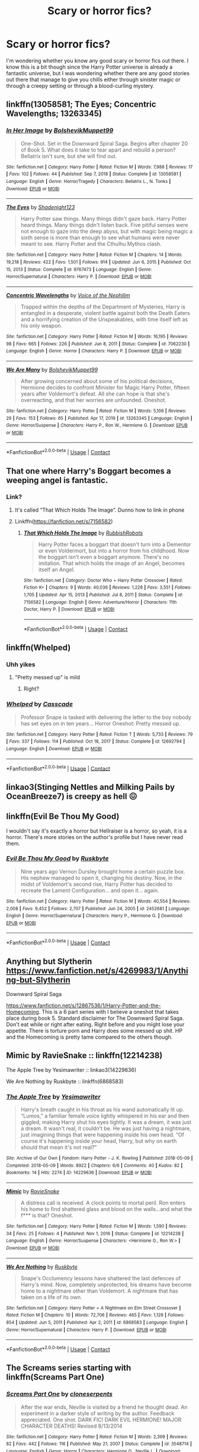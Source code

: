 #+TITLE: Scary or horror fics?

* Scary or horror fics?
:PROPERTIES:
:Author: I_love_DPs
:Score: 16
:DateUnix: 1618700113.0
:DateShort: 2021-Apr-18
:FlairText: Request
:END:
I'm wondering whether you know any good scary or horror fics out there. I know this is a bit though since the Harry Potter universe is already a fantastic universe, but I was wondering whether there are any good stories out there that manage to give you chills either through sinister magic or through a creepy setting or through a blood-curling mystery.


** linkffn(13058581; The Eyes; Concentric Wavelengths; 13263345)
:PROPERTIES:
:Author: redpxtato
:Score: 3
:DateUnix: 1618767838.0
:DateShort: 2021-Apr-18
:END:

*** [[https://www.fanfiction.net/s/13058581/1/][*/In Her Image/*]] by [[https://www.fanfiction.net/u/10461539/BolshevikMuppet99][/BolshevikMuppet99/]]

#+begin_quote
  One-Shot. Set in the Downward Spiral Saga. Begins after chapter 20 of Book 5. What does it take to tear apart and rebuild a person? Bellatrix isn't sure, but she will find out.
#+end_quote

^{/Site/:} ^{fanfiction.net} ^{*|*} ^{/Category/:} ^{Harry} ^{Potter} ^{*|*} ^{/Rated/:} ^{Fiction} ^{M} ^{*|*} ^{/Words/:} ^{7,988} ^{*|*} ^{/Reviews/:} ^{17} ^{*|*} ^{/Favs/:} ^{102} ^{*|*} ^{/Follows/:} ^{44} ^{*|*} ^{/Published/:} ^{Sep} ^{7,} ^{2018} ^{*|*} ^{/Status/:} ^{Complete} ^{*|*} ^{/id/:} ^{13058581} ^{*|*} ^{/Language/:} ^{English} ^{*|*} ^{/Genre/:} ^{Horror/Tragedy} ^{*|*} ^{/Characters/:} ^{Bellatrix} ^{L.,} ^{N.} ^{Tonks} ^{*|*} ^{/Download/:} ^{[[http://www.ff2ebook.com/old/ffn-bot/index.php?id=13058581&source=ff&filetype=epub][EPUB]]} ^{or} ^{[[http://www.ff2ebook.com/old/ffn-bot/index.php?id=13058581&source=ff&filetype=mobi][MOBI]]}

--------------

[[https://www.fanfiction.net/s/9767473/1/][*/The Eyes/*]] by [[https://www.fanfiction.net/u/3864170/Shadenight123][/Shadenight123/]]

#+begin_quote
  Harry Potter saw things. Many things didn't gaze back. Harry Potter heard things. Many things didn't listen back. Five pitiful senses were not enough to gaze into the deep abyss, but with magic being magic a sixth sense is more than enough to see what humans were never meant to see. Harry Potter and the Cthulhu Mythos clash.
#+end_quote

^{/Site/:} ^{fanfiction.net} ^{*|*} ^{/Category/:} ^{Harry} ^{Potter} ^{*|*} ^{/Rated/:} ^{Fiction} ^{M} ^{*|*} ^{/Chapters/:} ^{14} ^{*|*} ^{/Words/:} ^{19,218} ^{*|*} ^{/Reviews/:} ^{422} ^{*|*} ^{/Favs/:} ^{1,501} ^{*|*} ^{/Follows/:} ^{914} ^{*|*} ^{/Updated/:} ^{Jun} ^{6,} ^{2015} ^{*|*} ^{/Published/:} ^{Oct} ^{15,} ^{2013} ^{*|*} ^{/Status/:} ^{Complete} ^{*|*} ^{/id/:} ^{9767473} ^{*|*} ^{/Language/:} ^{English} ^{*|*} ^{/Genre/:} ^{Horror/Supernatural} ^{*|*} ^{/Characters/:} ^{Harry} ^{P.} ^{*|*} ^{/Download/:} ^{[[http://www.ff2ebook.com/old/ffn-bot/index.php?id=9767473&source=ff&filetype=epub][EPUB]]} ^{or} ^{[[http://www.ff2ebook.com/old/ffn-bot/index.php?id=9767473&source=ff&filetype=mobi][MOBI]]}

--------------

[[https://www.fanfiction.net/s/7062230/1/][*/Concentric Wavelengths/*]] by [[https://www.fanfiction.net/u/1508866/Voice-of-the-Nephilim][/Voice of the Nephilim/]]

#+begin_quote
  Trapped within the depths of the Department of Mysteries, Harry is entangled in a desperate, violent battle against both the Death Eaters and a horrifying creation of the Unspeakables, with time itself left as his only weapon.
#+end_quote

^{/Site/:} ^{fanfiction.net} ^{*|*} ^{/Category/:} ^{Harry} ^{Potter} ^{*|*} ^{/Rated/:} ^{Fiction} ^{M} ^{*|*} ^{/Words/:} ^{16,195} ^{*|*} ^{/Reviews/:} ^{98} ^{*|*} ^{/Favs/:} ^{665} ^{*|*} ^{/Follows/:} ^{226} ^{*|*} ^{/Published/:} ^{Jun} ^{8,} ^{2011} ^{*|*} ^{/Status/:} ^{Complete} ^{*|*} ^{/id/:} ^{7062230} ^{*|*} ^{/Language/:} ^{English} ^{*|*} ^{/Genre/:} ^{Horror} ^{*|*} ^{/Characters/:} ^{Harry} ^{P.} ^{*|*} ^{/Download/:} ^{[[http://www.ff2ebook.com/old/ffn-bot/index.php?id=7062230&source=ff&filetype=epub][EPUB]]} ^{or} ^{[[http://www.ff2ebook.com/old/ffn-bot/index.php?id=7062230&source=ff&filetype=mobi][MOBI]]}

--------------

[[https://www.fanfiction.net/s/13263345/1/][*/We Are Many/*]] by [[https://www.fanfiction.net/u/10461539/BolshevikMuppet99][/BolshevikMuppet99/]]

#+begin_quote
  After growing concerned about some of his political decisions, Hermione decides to confront Minister for Magic Harry Potter, fifteen years after Voldemort's defeat. All she can hope is that she's overreacting, and that her worries are unfounded. Oneshot.
#+end_quote

^{/Site/:} ^{fanfiction.net} ^{*|*} ^{/Category/:} ^{Harry} ^{Potter} ^{*|*} ^{/Rated/:} ^{Fiction} ^{M} ^{*|*} ^{/Words/:} ^{5,106} ^{*|*} ^{/Reviews/:} ^{29} ^{*|*} ^{/Favs/:} ^{153} ^{*|*} ^{/Follows/:} ^{65} ^{*|*} ^{/Published/:} ^{Apr} ^{17,} ^{2019} ^{*|*} ^{/id/:} ^{13263345} ^{*|*} ^{/Language/:} ^{English} ^{*|*} ^{/Genre/:} ^{Horror/Suspense} ^{*|*} ^{/Characters/:} ^{Harry} ^{P.,} ^{Ron} ^{W.,} ^{Hermione} ^{G.} ^{*|*} ^{/Download/:} ^{[[http://www.ff2ebook.com/old/ffn-bot/index.php?id=13263345&source=ff&filetype=epub][EPUB]]} ^{or} ^{[[http://www.ff2ebook.com/old/ffn-bot/index.php?id=13263345&source=ff&filetype=mobi][MOBI]]}

--------------

*FanfictionBot*^{2.0.0-beta} | [[https://github.com/FanfictionBot/reddit-ffn-bot/wiki/Usage][Usage]] | [[https://www.reddit.com/message/compose?to=tusing][Contact]]
:PROPERTIES:
:Author: FanfictionBot
:Score: 3
:DateUnix: 1618767888.0
:DateShort: 2021-Apr-18
:END:


** That one where Harry's Boggart becomes a weeping angel is fantastic.
:PROPERTIES:
:Author: A-Game-Of-Fate
:Score: 6
:DateUnix: 1618700356.0
:DateShort: 2021-Apr-18
:END:

*** Link?
:PROPERTIES:
:Author: HELLOOOOOOooooot
:Score: 2
:DateUnix: 1618773888.0
:DateShort: 2021-Apr-18
:END:

**** It's called “That Which Holds The Image”. Dunno how to link in phone
:PROPERTIES:
:Author: A-Game-Of-Fate
:Score: 2
:DateUnix: 1618775462.0
:DateShort: 2021-Apr-19
:END:


**** Linkffn([[https://fanfiction.net/s/7156582]])
:PROPERTIES:
:Author: rohan62442
:Score: 1
:DateUnix: 1618776087.0
:DateShort: 2021-Apr-19
:END:

***** [[https://www.fanfiction.net/s/7156582/1/][*/That Which Holds The Image/*]] by [[https://www.fanfiction.net/u/1981006/RubbishRobots][/RubbishRobots/]]

#+begin_quote
  Harry Potter faces a boggart that doesn't turn into a Dementor or even Voldermort, but into a horror from his childhood. Now the boggart isn't even a boggart anymore. There's no imitation. That which holds the image of an Angel, becomes itself an Angel.
#+end_quote

^{/Site/:} ^{fanfiction.net} ^{*|*} ^{/Category/:} ^{Doctor} ^{Who} ^{+} ^{Harry} ^{Potter} ^{Crossover} ^{*|*} ^{/Rated/:} ^{Fiction} ^{K+} ^{*|*} ^{/Chapters/:} ^{9} ^{*|*} ^{/Words/:} ^{40,036} ^{*|*} ^{/Reviews/:} ^{1,228} ^{*|*} ^{/Favs/:} ^{3,551} ^{*|*} ^{/Follows/:} ^{1,705} ^{*|*} ^{/Updated/:} ^{Apr} ^{15,} ^{2013} ^{*|*} ^{/Published/:} ^{Jul} ^{8,} ^{2011} ^{*|*} ^{/Status/:} ^{Complete} ^{*|*} ^{/id/:} ^{7156582} ^{*|*} ^{/Language/:} ^{English} ^{*|*} ^{/Genre/:} ^{Adventure/Horror} ^{*|*} ^{/Characters/:} ^{11th} ^{Doctor,} ^{Harry} ^{P.} ^{*|*} ^{/Download/:} ^{[[http://www.ff2ebook.com/old/ffn-bot/index.php?id=7156582&source=ff&filetype=epub][EPUB]]} ^{or} ^{[[http://www.ff2ebook.com/old/ffn-bot/index.php?id=7156582&source=ff&filetype=mobi][MOBI]]}

--------------

*FanfictionBot*^{2.0.0-beta} | [[https://github.com/FanfictionBot/reddit-ffn-bot/wiki/Usage][Usage]] | [[https://www.reddit.com/message/compose?to=tusing][Contact]]
:PROPERTIES:
:Author: FanfictionBot
:Score: 1
:DateUnix: 1618776105.0
:DateShort: 2021-Apr-19
:END:


** linkffn(Whelped)
:PROPERTIES:
:Author: sailingg
:Score: 6
:DateUnix: 1618712564.0
:DateShort: 2021-Apr-18
:END:

*** Uhh yikes
:PROPERTIES:
:Author: HELLOOOOOOooooot
:Score: 2
:DateUnix: 1618768441.0
:DateShort: 2021-Apr-18
:END:

**** "Pretty messed up" is mild
:PROPERTIES:
:Author: sailingg
:Score: 3
:DateUnix: 1618769460.0
:DateShort: 2021-Apr-18
:END:

***** Right?
:PROPERTIES:
:Author: HELLOOOOOOooooot
:Score: 1
:DateUnix: 1618772985.0
:DateShort: 2021-Apr-18
:END:


*** [[https://www.fanfiction.net/s/12692794/1/][*/Whelped/*]] by [[https://www.fanfiction.net/u/7949415/Casscade][/Casscade/]]

#+begin_quote
  Professor Snape is tasked with delivering the letter to the boy nobody has set eyes on in ten years... Horror Oneshot: Pretty messed up.
#+end_quote

^{/Site/:} ^{fanfiction.net} ^{*|*} ^{/Category/:} ^{Harry} ^{Potter} ^{*|*} ^{/Rated/:} ^{Fiction} ^{T} ^{*|*} ^{/Words/:} ^{5,733} ^{*|*} ^{/Reviews/:} ^{79} ^{*|*} ^{/Favs/:} ^{337} ^{*|*} ^{/Follows/:} ^{114} ^{*|*} ^{/Published/:} ^{Oct} ^{18,} ^{2017} ^{*|*} ^{/Status/:} ^{Complete} ^{*|*} ^{/id/:} ^{12692794} ^{*|*} ^{/Language/:} ^{English} ^{*|*} ^{/Download/:} ^{[[http://www.ff2ebook.com/old/ffn-bot/index.php?id=12692794&source=ff&filetype=epub][EPUB]]} ^{or} ^{[[http://www.ff2ebook.com/old/ffn-bot/index.php?id=12692794&source=ff&filetype=mobi][MOBI]]}

--------------

*FanfictionBot*^{2.0.0-beta} | [[https://github.com/FanfictionBot/reddit-ffn-bot/wiki/Usage][Usage]] | [[https://www.reddit.com/message/compose?to=tusing][Contact]]
:PROPERTIES:
:Author: FanfictionBot
:Score: 1
:DateUnix: 1618712590.0
:DateShort: 2021-Apr-18
:END:


** linkao3(Stinging Nettles and Milking Pails by OceanBreeze7) is creepy as hell 😖
:PROPERTIES:
:Author: WhistlingBanshee
:Score: 3
:DateUnix: 1618700201.0
:DateShort: 2021-Apr-18
:END:


** linkffn(Evil Be Thou My Good)

I wouldn't say it's exactly a horror but Hellraiser is a horror, so yeah, it is a horror. There's more stories on the author's profile but I have never read them.
:PROPERTIES:
:Author: EliseCz1
:Score: 4
:DateUnix: 1618736611.0
:DateShort: 2021-Apr-18
:END:

*** [[https://www.fanfiction.net/s/2452681/1/][*/Evil Be Thou My Good/*]] by [[https://www.fanfiction.net/u/226550/Ruskbyte][/Ruskbyte/]]

#+begin_quote
  Nine years ago Vernon Dursley brought home a certain puzzle box. His nephew managed to open it, changing his destiny. Now, in the midst of Voldemort's second rise, Harry Potter has decided to recreate the Lament Configuration... and open it... again.
#+end_quote

^{/Site/:} ^{fanfiction.net} ^{*|*} ^{/Category/:} ^{Harry} ^{Potter} ^{*|*} ^{/Rated/:} ^{Fiction} ^{M} ^{*|*} ^{/Words/:} ^{40,554} ^{*|*} ^{/Reviews/:} ^{2,008} ^{*|*} ^{/Favs/:} ^{9,452} ^{*|*} ^{/Follows/:} ^{2,707} ^{*|*} ^{/Published/:} ^{Jun} ^{24,} ^{2005} ^{*|*} ^{/id/:} ^{2452681} ^{*|*} ^{/Language/:} ^{English} ^{*|*} ^{/Genre/:} ^{Horror/Supernatural} ^{*|*} ^{/Characters/:} ^{Harry} ^{P.,} ^{Hermione} ^{G.} ^{*|*} ^{/Download/:} ^{[[http://www.ff2ebook.com/old/ffn-bot/index.php?id=2452681&source=ff&filetype=epub][EPUB]]} ^{or} ^{[[http://www.ff2ebook.com/old/ffn-bot/index.php?id=2452681&source=ff&filetype=mobi][MOBI]]}

--------------

*FanfictionBot*^{2.0.0-beta} | [[https://github.com/FanfictionBot/reddit-ffn-bot/wiki/Usage][Usage]] | [[https://www.reddit.com/message/compose?to=tusing][Contact]]
:PROPERTIES:
:Author: FanfictionBot
:Score: 2
:DateUnix: 1618736639.0
:DateShort: 2021-Apr-18
:END:


** Anything but Slytherin [[https://www.fanfiction.net/s/4269983/1/Anything-but-Slytherin]]

Downward Spiral Saga

[[https://www.fanfiction.net/s/12867536/1/Harry-Potter-and-the-Homecoming]]. This is a 6 part series with I believe a oneshot that takes place during book 5. Standard disclaimer for The Downward Spiral Saga. Don't eat while or right after eating. Right before and you might lose your appetite. There is torture porn and Harry does some messed up shit. HP and the Homecoming is pretty tame compared to the others though.
:PROPERTIES:
:Author: HELLOOOOOOooooot
:Score: 2
:DateUnix: 1618768789.0
:DateShort: 2021-Apr-18
:END:


** Mimic by RavieSnake :: linkffn(12214238)

The Apple Tree by Yesimawriter :: linkao3(14229636)

We Are Nothing by Ruskbyte :: linkffn(6868583)
:PROPERTIES:
:Author: studynight
:Score: 1
:DateUnix: 1618755253.0
:DateShort: 2021-Apr-18
:END:

*** [[https://archiveofourown.org/works/14229636][*/The Apple Tree/*]] by [[https://www.archiveofourown.org/users/Yesimawriter/pseuds/Yesimawriter][/Yesimawriter/]]

#+begin_quote
  Harry's breath caught in his throat as his wand automatically lit up. “Lumos,” a familiar female voice lightly whispered in his ear and then giggled, making Harry shut his eyes tightly. It was a dream, it was just a dream. It wasn't real, it couldn't be. He was just having a nightmare, just imagining things that were happening inside his own head. “Of course it's happening inside your head, Harry, but why on earth should that mean it's not real?”
#+end_quote

^{/Site/:} ^{Archive} ^{of} ^{Our} ^{Own} ^{*|*} ^{/Fandom/:} ^{Harry} ^{Potter} ^{-} ^{J.} ^{K.} ^{Rowling} ^{*|*} ^{/Published/:} ^{2018-05-09} ^{*|*} ^{/Completed/:} ^{2018-05-09} ^{*|*} ^{/Words/:} ^{8922} ^{*|*} ^{/Chapters/:} ^{6/6} ^{*|*} ^{/Comments/:} ^{40} ^{*|*} ^{/Kudos/:} ^{82} ^{*|*} ^{/Bookmarks/:} ^{14} ^{*|*} ^{/Hits/:} ^{2274} ^{*|*} ^{/ID/:} ^{14229636} ^{*|*} ^{/Download/:} ^{[[https://archiveofourown.org/downloads/14229636/The%20Apple%20Tree.epub?updated_at=1526835376][EPUB]]} ^{or} ^{[[https://archiveofourown.org/downloads/14229636/The%20Apple%20Tree.mobi?updated_at=1526835376][MOBI]]}

--------------

[[https://www.fanfiction.net/s/12214238/1/][*/Mimic/*]] by [[https://www.fanfiction.net/u/6579522/RavieSnake][/RavieSnake/]]

#+begin_quote
  A distress call is received. A clock points to mortal peril. Ron enters his home to find shattered glass and blood on the walls...and what the f*** is that? Oneshot.
#+end_quote

^{/Site/:} ^{fanfiction.net} ^{*|*} ^{/Category/:} ^{Harry} ^{Potter} ^{*|*} ^{/Rated/:} ^{Fiction} ^{M} ^{*|*} ^{/Words/:} ^{1,590} ^{*|*} ^{/Reviews/:} ^{34} ^{*|*} ^{/Favs/:} ^{25} ^{*|*} ^{/Follows/:} ^{4} ^{*|*} ^{/Published/:} ^{Nov} ^{1,} ^{2016} ^{*|*} ^{/Status/:} ^{Complete} ^{*|*} ^{/id/:} ^{12214238} ^{*|*} ^{/Language/:} ^{English} ^{*|*} ^{/Genre/:} ^{Horror/Suspense} ^{*|*} ^{/Characters/:} ^{<Hermione} ^{G.,} ^{Ron} ^{W.>} ^{*|*} ^{/Download/:} ^{[[http://www.ff2ebook.com/old/ffn-bot/index.php?id=12214238&source=ff&filetype=epub][EPUB]]} ^{or} ^{[[http://www.ff2ebook.com/old/ffn-bot/index.php?id=12214238&source=ff&filetype=mobi][MOBI]]}

--------------

[[https://www.fanfiction.net/s/6868583/1/][*/We Are Nothing/*]] by [[https://www.fanfiction.net/u/226550/Ruskbyte][/Ruskbyte/]]

#+begin_quote
  Snape's Occlumency lessons have shattered the last defences of Harry's mind. Now, completely unprotected, his dreams have become home to a nightmare other than Voldemort. A nightmare that has taken on a life of its own.
#+end_quote

^{/Site/:} ^{fanfiction.net} ^{*|*} ^{/Category/:} ^{Harry} ^{Potter} ^{+} ^{A} ^{Nightmare} ^{on} ^{Elm} ^{Street} ^{Crossover} ^{*|*} ^{/Rated/:} ^{Fiction} ^{M} ^{*|*} ^{/Chapters/:} ^{10} ^{*|*} ^{/Words/:} ^{72,706} ^{*|*} ^{/Reviews/:} ^{465} ^{*|*} ^{/Favs/:} ^{1,129} ^{*|*} ^{/Follows/:} ^{854} ^{*|*} ^{/Updated/:} ^{Jun} ^{5,} ^{2011} ^{*|*} ^{/Published/:} ^{Apr} ^{2,} ^{2011} ^{*|*} ^{/id/:} ^{6868583} ^{*|*} ^{/Language/:} ^{English} ^{*|*} ^{/Genre/:} ^{Horror/Supernatural} ^{*|*} ^{/Characters/:} ^{Harry} ^{P.} ^{*|*} ^{/Download/:} ^{[[http://www.ff2ebook.com/old/ffn-bot/index.php?id=6868583&source=ff&filetype=epub][EPUB]]} ^{or} ^{[[http://www.ff2ebook.com/old/ffn-bot/index.php?id=6868583&source=ff&filetype=mobi][MOBI]]}

--------------

*FanfictionBot*^{2.0.0-beta} | [[https://github.com/FanfictionBot/reddit-ffn-bot/wiki/Usage][Usage]] | [[https://www.reddit.com/message/compose?to=tusing][Contact]]
:PROPERTIES:
:Author: FanfictionBot
:Score: 1
:DateUnix: 1618755276.0
:DateShort: 2021-Apr-18
:END:


** The Screams series starting with linkffn(Screams Part One)
:PROPERTIES:
:Author: rohan62442
:Score: 1
:DateUnix: 1618773234.0
:DateShort: 2021-Apr-18
:END:

*** [[https://www.fanfiction.net/s/3548714/1/][*/Screams Part One/*]] by [[https://www.fanfiction.net/u/881050/cloneserpents][/cloneserpents/]]

#+begin_quote
  After the war ends, Neville is visited by a friend he thought dead. An experiment in a darker style of writing by the author. Feedback appreciated. One shot. DARK FIC! DARK EVIL HERMIONE! MAJOR CHARACTER DEATHS! Revised 8/13/2014
#+end_quote

^{/Site/:} ^{fanfiction.net} ^{*|*} ^{/Category/:} ^{Harry} ^{Potter} ^{*|*} ^{/Rated/:} ^{Fiction} ^{M} ^{*|*} ^{/Words/:} ^{2,399} ^{*|*} ^{/Reviews/:} ^{82} ^{*|*} ^{/Favs/:} ^{442} ^{*|*} ^{/Follows/:} ^{116} ^{*|*} ^{/Published/:} ^{May} ^{21,} ^{2007} ^{*|*} ^{/Status/:} ^{Complete} ^{*|*} ^{/id/:} ^{3548714} ^{*|*} ^{/Language/:} ^{English} ^{*|*} ^{/Genre/:} ^{Horror} ^{*|*} ^{/Characters/:} ^{Hermione} ^{G.,} ^{Neville} ^{L.} ^{*|*} ^{/Download/:} ^{[[http://www.ff2ebook.com/old/ffn-bot/index.php?id=3548714&source=ff&filetype=epub][EPUB]]} ^{or} ^{[[http://www.ff2ebook.com/old/ffn-bot/index.php?id=3548714&source=ff&filetype=mobi][MOBI]]}

--------------

*FanfictionBot*^{2.0.0-beta} | [[https://github.com/FanfictionBot/reddit-ffn-bot/wiki/Usage][Usage]] | [[https://www.reddit.com/message/compose?to=tusing][Contact]]
:PROPERTIES:
:Author: FanfictionBot
:Score: 1
:DateUnix: 1618773262.0
:DateShort: 2021-Apr-18
:END:

